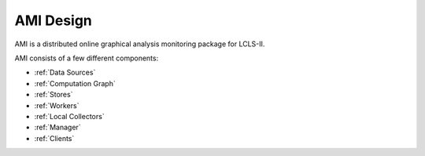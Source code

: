 AMI Design
==========

AMI is a distributed online graphical analysis monitoring package for LCLS-II.

AMI consists of a few different components:

- :ref:`Data Sources`
- :ref:`Computation Graph`
- :ref:`Stores`
- :ref:`Workers`
- :ref:`Local Collectors`
- :ref:`Manager`
- :ref:`Clients`
